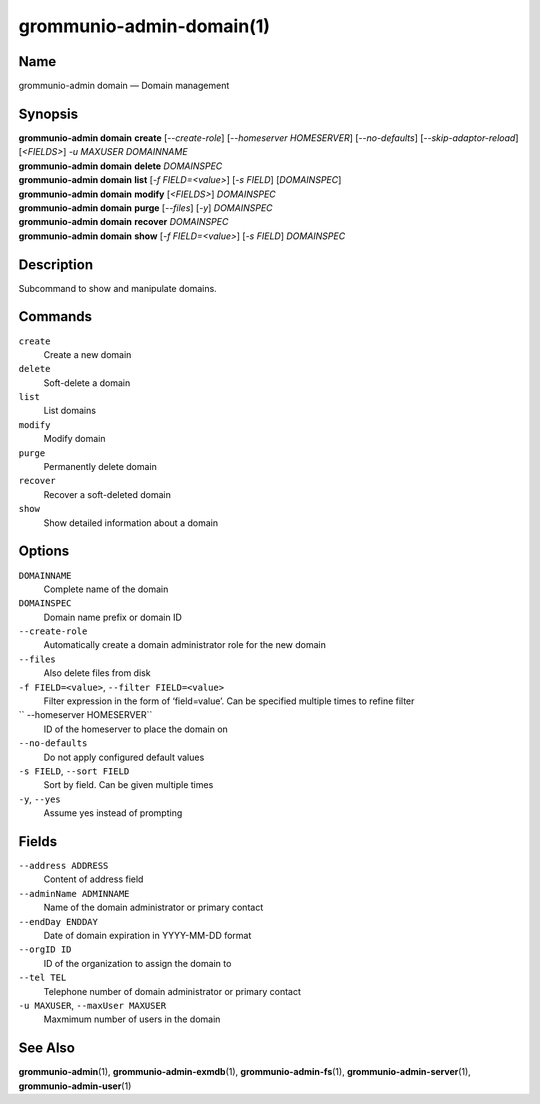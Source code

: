 =========================
grommunio-admin-domain(1)
=========================

Name
====

grommunio-admin domain — Domain management

Synopsis
========

| **grommunio-admin domain** **create** [*--create-role*] [*--homeserver HOMESERVER*]
  [*--no-defaults*] [*--skip-adaptor-reload*] [*<FIELDS>*] *-u MAXUSER* *DOMAINNAME*
| **grommunio-admin domain** **delete** *DOMAINSPEC*
| **grommunio-admin domain** **list** [*-f FIELD=<value>*] [*-s FIELD*]
  [*DOMAINSPEC*]
| **grommunio-admin domain** **modify** [*<FIELDS>*] *DOMAINSPEC*
| **grommunio-admin domain** **purge** [*--files*] [*-y*] *DOMAINSPEC*
| **grommunio-admin domain** **recover** *DOMAINSPEC*
| **grommunio-admin domain** **show** [*-f FIELD=<value>*] [*-s FIELD*]
  *DOMAINSPEC*

Description
===========

Subcommand to show and manipulate domains.

Commands
========

``create``
   Create a new domain
``delete``
   Soft-delete a domain
``list``
   List domains
``modify``
   Modify domain
``purge``
   Permanently delete domain
``recover``
   Recover a soft-deleted domain
``show``
   Show detailed information about a domain

Options
=======

``DOMAINNAME``
   Complete name of the domain
``DOMAINSPEC``
   Domain name prefix or domain ID
``--create-role``
   Automatically create a domain administrator role for the new domain
``--files``
   Also delete files from disk
``-f FIELD=<value>``, ``--filter FIELD=<value>``
   Filter expression in the form of ‘field=value’. Can be specified
   multiple times to refine filter
`` --homeserver HOMESERVER``
   ID of the homeserver to place the domain on
``--no-defaults``
   Do not apply configured default values
``-s FIELD``, ``--sort FIELD``
   Sort by field. Can be given multiple times
``-y``, ``--yes``
   Assume yes instead of prompting

Fields
======

``--address ADDRESS``
   Content of address field
``--adminName ADMINNAME``
   Name of the domain administrator or primary contact
``--endDay ENDDAY``
   Date of domain expiration in YYYY-MM-DD format
``--orgID ID``
   ID of the organization to assign the domain to
``--tel TEL``
   Telephone number of domain administrator or primary contact
``-u MAXUSER``, ``--maxUser MAXUSER``
   Maxmimum number of users in the domain

See Also
========

**grommunio-admin**\ (1), **grommunio-admin-exmdb**\ (1),
**grommunio-admin-fs**\ (1), **grommunio-admin-server**\ (1),
**grommunio-admin-user**\ (1)

